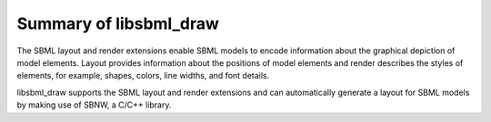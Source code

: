 Summary of libsbml_draw 
--------------------------------
The SBML layout and render extensions enable SBML models to encode 
information about the graphical depiction of model elements.  
Layout provides information about the positions of model elements 
and render describes the styles of elements, for example, shapes, 
colors, line widths, and font details.  

libsbml_draw supports the SBML layout and render extensions and can 
automatically generate a layout for SBML models by making use of SBNW, 
a C/C++ library. 
